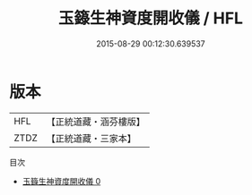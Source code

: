 #+TITLE: 玉籙生神資度開收儀 / HFL

#+DATE: 2015-08-29 00:12:30.639537
* 版本
 |       HFL|【正統道藏・涵芬樓版】|
 |      ZTDZ|【正統道藏・三家本】|
目次
 - [[file:KR5b0200_000.txt][玉籙生神資度開收儀 0]]

